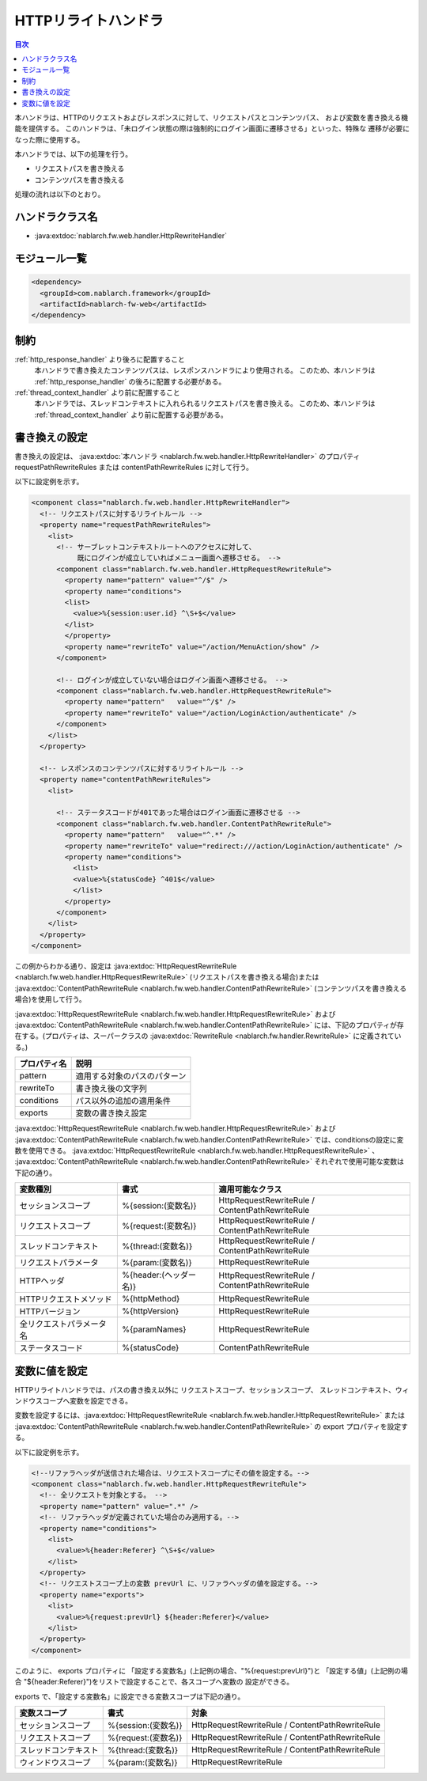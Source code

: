 .. _http_rewrite_handler:

HTTPリライトハンドラ
==================================================
.. contents:: 目次
  :depth: 3
  :local:

本ハンドラは、HTTPのリクエストおよびレスポンスに対して、リクエストパスとコンテンツパス、
および変数を書き換える機能を提供する。
このハンドラは、「未ログイン状態の際は強制的にログイン画面に遷移させる」といった、特殊な
遷移が必要になった際に使用する。

本ハンドラでは、以下の処理を行う。

* リクエストパスを書き換える
* コンテンツパスを書き換える

処理の流れは以下のとおり。

.. image:: ../images/HttpRewriteHandler/flow.png

ハンドラクラス名
--------------------------------------------------
* :java:extdoc:`nablarch.fw.web.handler.HttpRewriteHandler`

モジュール一覧
--------------------------------------------------
.. code-block:: xml

  <dependency>
    <groupId>com.nablarch.framework</groupId>
    <artifactId>nablarch-fw-web</artifactId>
  </dependency>

制約
------------------------------

:ref:`http_response_handler` より後ろに配置すること
  本ハンドラで書き換えたコンテンツパスは、レスポンスハンドラにより使用される。
  このため、本ハンドラは :ref:`http_response_handler` の後ろに配置する必要がある。

:ref:`thread_context_handler` より前に配置すること
  本ハンドラでは、スレッドコンテキストに入れられるリクエストパスを書き換える。
  このため、本ハンドラは :ref:`thread_context_handler` より前に配置する必要がある。


書き換えの設定
------------------------------

書き換えの設定は、 :java:extdoc:`本ハンドラ <nablarch.fw.web.handler.HttpRewriteHandler>`  のプロパティ requestPathRewriteRules または contentPathRewriteRules に対して行う。

以下に設定例を示す。

.. code-block:: xml

  <component class="nablarch.fw.web.handler.HttpRewriteHandler">
    <!-- リクエストパスに対するリライトルール -->
    <property name="requestPathRewriteRules">
      <list>
        <!-- サーブレットコンテキストルートへのアクセスに対して、
             既にログインが成立していればメニュー画面へ遷移させる。 -->
        <component class="nablarch.fw.web.handler.HttpRequestRewriteRule">
          <property name="pattern" value="^/$" />
          <property name="conditions">
          <list>
            <value>%{session:user.id} ^\S+$</value>
          </list>
          </property>
          <property name="rewriteTo" value="/action/MenuAction/show" />
        </component>

        <!-- ログインが成立していない場合はログイン画面へ遷移させる。 -->
        <component class="nablarch.fw.web.handler.HttpRequestRewriteRule">
          <property name="pattern"   value="^/$" />
          <property name="rewriteTo" value="/action/LoginAction/authenticate" />
        </component>
      </list>
    </property>

    <!-- レスポンスのコンテンツパスに対するリライトルール -->
    <property name="contentPathRewriteRules">
      <list>

        <!-- ステータスコードが401であった場合はログイン画面に遷移させる -->
        <component class="nablarch.fw.web.handler.ContentPathRewriteRule">
          <property name="pattern"   value="^.*" />
          <property name="rewriteTo" value="redirect:///action/LoginAction/authenticate" />
          <property name="conditions">
            <list>
            <value>%{statusCode} ^401$</value>
            </list>
          </property>
        </component>
      </list>
    </property>
  </component>

この例からわかる通り、設定は :java:extdoc:`HttpRequestRewriteRule <nablarch.fw.web.handler.HttpRequestRewriteRule>`
(リクエストパスを書き換える場合)または :java:extdoc:`ContentPathRewriteRule <nablarch.fw.web.handler.ContentPathRewriteRule>`
(コンテンツパスを書き換える場合)を使用して行う。

:java:extdoc:`HttpRequestRewriteRule <nablarch.fw.web.handler.HttpRequestRewriteRule>`
および :java:extdoc:`ContentPathRewriteRule <nablarch.fw.web.handler.ContentPathRewriteRule>`
には、下記のプロパティが存在する。(プロパティは、スーパークラスの
:java:extdoc:`RewriteRule <nablarch.fw.handler.RewriteRule>` に定義されている。)

==================== ====================================================
プロパティ名         説明
==================== ====================================================
pattern              適用する対象のパスのパターン
rewriteTo            書き換え後の文字列
conditions           パス以外の追加の適用条件
exports              変数の書き換え設定
==================== ====================================================

:java:extdoc:`HttpRequestRewriteRule <nablarch.fw.web.handler.HttpRequestRewriteRule>`
および :java:extdoc:`ContentPathRewriteRule <nablarch.fw.web.handler.ContentPathRewriteRule>`
では、conditionsの設定に変数を使用できる。
:java:extdoc:`HttpRequestRewriteRule <nablarch.fw.web.handler.HttpRequestRewriteRule>`
、 :java:extdoc:`ContentPathRewriteRule <nablarch.fw.web.handler.ContentPathRewriteRule>`
それぞれで使用可能な変数は下記の通り。

============================ ============================== ===========================================================
変数種別                     書式                           適用可能なクラス
============================ ============================== ===========================================================
セッションスコープ           %{session:(変数名)}            HttpRequestRewriteRule / ContentPathRewriteRule
リクエストスコープ           %{request:(変数名)}            HttpRequestRewriteRule / ContentPathRewriteRule
スレッドコンテキスト         %{thread:(変数名)}             HttpRequestRewriteRule / ContentPathRewriteRule
リクエストパラメータ         %{param:(変数名)}              HttpRequestRewriteRule
HTTPヘッダ                   %{header:(ヘッダー名)}         HttpRequestRewriteRule / ContentPathRewriteRule
HTTPリクエストメソッド       %{httpMethod}                  HttpRequestRewriteRule
HTTPバージョン               %{httpVersion}                 HttpRequestRewriteRule
全リクエストパラメータ名     %{paramNames}                  HttpRequestRewriteRule
ステータスコード             %{statusCode}                  ContentPathRewriteRule
============================ ============================== ===========================================================


変数に値を設定
---------------------------

HTTPリライトハンドラでは、パスの書き換え以外に リクエストスコープ、セッションスコープ、
スレッドコンテキスト、ウィンドウスコープへ変数を設定できる。

変数を設定するには、:java:extdoc:`HttpRequestRewriteRule <nablarch.fw.web.handler.HttpRequestRewriteRule>`
または :java:extdoc:`ContentPathRewriteRule <nablarch.fw.web.handler.ContentPathRewriteRule>` の
export プロパティを設定する。

以下に設定例を示す。

.. code-block:: xml

  <!--リファラヘッダが送信された場合は、リクエストスコープにその値を設定する。-->
  <component class="nablarch.fw.web.handler.HttpRequestRewriteRule">
    <!-- 全リクエストを対象とする。 -->
    <property name="pattern" value=".*" />
    <!-- リファラヘッダが定義されていた場合のみ適用する。-->
    <property name="conditions">
      <list>
        <value>%{header:Referer} ^\S+$</value>
      </list>
    </property>
    <!-- リクエストスコープ上の変数 prevUrl に、リファラヘッダの値を設定する。-->
    <property name="exports">
      <list>
        <value>%{request:prevUrl} ${header:Referer}</value>
      </list>
    </property>
  </component>

このように、 exports プロパティに 「設定する変数名」(上記例の場合、"%{request:prevUrl}")と
「設定する値」(上記例の場合 "${header:Referer}")をリストで設定することで、各スコープへ変数の
設定ができる。

exports で、「設定する変数名」に設定できる変数スコープは下記の通り。

============================ ======================= ========================================================
変数スコープ                 書式                    対象
============================ ======================= ========================================================
セッションスコープ           %{session:(変数名)}     HttpRequestRewriteRule / ContentPathRewriteRule
リクエストスコープ           %{request:(変数名)}     HttpRequestRewriteRule / ContentPathRewriteRule
スレッドコンテキスト         %{thread:(変数名)}      HttpRequestRewriteRule / ContentPathRewriteRule
ウィンドウスコープ           %{param:(変数名)}       HttpRequestRewriteRule
============================ ======================= ========================================================
